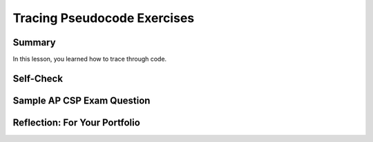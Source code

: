.. raw:: html 

    <a href="../index.html"><img class="align-center" src="../_static/MobileCSPLogo.png" width="250px"/></a>

Tracing Pseudocode Exercises
============================
       
.. raw:: html
    
	
	<h3 id="est-length">Time Estimate: 45 minutes</h3>
	
	
	<p><b>Tracing</b> is a technique used to simulate a dry run through the code or pseudocode line by line by hand  as if you are the computer executing the code. Tracing can be used for debugging or proving that your program runs correctly or for figuring out what the code actually does.  <b>Trace tables</b> can be used  to track the values of variables as they change throughout a program. To trace through code, write down a variable in each column of the trace table and keep track of its value throughout the program. Some trace tables also keep track of the output and the line number you are currently tracing.
	 
	 </p><p>For example, here is a simple algorithm that adds x to the total every time through the loop which is executed 3 times. 
	</p><pre>x ← 2
	total ← 0
	REPEAT 3 TIMES 
	{
	 total ← total + x
	}
	DISPLAY(total)
	</pre>
	<p>Try tracing through the code and see if your results match the trace table below:</p>
	<table border="">
	 <tbody><tr><th><u>x</u></th><th><u>total</u></th><th><u>Output</u></th></tr>
	 <tr><td>2</td><td>0</td></tr>
	 <tr><td></td><td>2</td></tr>
	 <tr><td></td><td>4</td></tr>
	 <tr><td></td><td>6</td><td>6</td></tr>
	</tbody></table>
	<br>
	
	<div class="pogil yui-wk-div">
	 <h3>POGIL Activity for the Classroom </h3> 
	 <p>Break into POGIL teams of 4 and assign each team member one of the following roles. Record your answers <a href="https://docs.google.com/document/d/1YG1aKf7XP2gMxEhKSxQ8w6zqZNlYd1QRILuOT1Uqq8Q/edit" target="_blank">using this worksheet</a>. (File-Make a Copy to have a version you can edit.)</p>
	   <table>
	     <tbody><tr><th>Role</th><th>Responsibility</th></tr>
	     <tr>
	       <td>Facilitator</td>
	       <td>Reads the questions aloud, keeps track of time and makes sure everyone contributes appropriately.</td>
	     </tr>
	     <tr>
	       <td>Spokesperson</td>
	       <td>Talks to the instructor and other teams. </td>
	     </tr>  
	     <tr>
	       <td>Quality Control</td>
	       <td>Records all answers &amp; questions, and provides team reflection to team and instructor.</td>
	     </tr>
	     <tr>
	       <td>Process Analyst</td>
	       <td>Considers how the team could work and learn more effectively.</td>
	     </tr>
	 </tbody></table>
	 
	 <b>Writing and Tracing Pseudocode:  Critical Thinking Questions</b>

	 <p>Suppose we have a list of numbers -- e.g.,  5,  10, -2,  -3, 7,  8,  12
	 Here's an algorithm that uses sequence, selection, and iteration (repetition) to add all 
	 the <b><i>even numbers</i></b> in the list and print out their sum.
	 
	 Notice how indentation and curly brackets are used to clarify the different parts of the algorithm.</p>
	 <pre> 
	1  total ← 0      (Set total to 0)
	2  FOR EACH number IN list  
	3  {
	4     IF (EVEN(number)) 
	5     {
	6        total ← total + number    (Set total to the current total + number)
	7     }
	8  }
	9  DISPLAY(total)
	 </pre>
	
	 <p>This algorithm contains  examples of all three types of control structures, sequence, selection, and repetition.  The lines are numbered for convenience.</p>
	 <ol>
	   <li>Which line(s) of the algorithm contain a repetition control structure? Remember a control structure
	     can consist of multiple statements.
	   </li>
	   <li>Which line(s) of the algorithm contain a selection control structure?       
	   </li>
	   <li>(<b>Portfolio</b>) If you ran this algorithm on the list of numbers, 5,  10, -2,  -3, 7,  8,  12, what would it print? When tracing through an algorithm, write down the variables (total and number) and pretend you are the computer executing each line of code and change the values of the variables on your paper as needed.</li>
	   <li>(<b>Portfolio</b>) Suppose you had a list of positive numbers such as 
	     5, 10, 12, 13, 6, 7, 1, 3, 2, 1.  And suppose  for each of the numbers in the list 
	     you added the number to a running total if it is even and subtracted it if it is odd, starting the total at 0. 
	     What result would you get for this list of numbers?
	   </li>
	   <li>(<b>Portfolio</b>) Write a pseudocode algorithm that implements the algorithm you 
	     used to calculate this total. Make sure that you use AP CSP text-style pseudocode.
	   </li>
	 </ol>
	 
	</div>
	<br>
	
Summary
-------

In this lesson, you learned how to trace through code.
	 
	
Self-Check
----------
	
.. raw:: html

    <p>
    
.. mchoice:: mcsp-8-5-1
    :random:
    :practice: T
    :answer_a: Displays all the odd numbers between 1 and 100.
    :feedback_a: 
    :answer_b: Displays all the even numbers between 1 and 100.
    :feedback_b: 
    :answer_c: Displays all the numbers between 1 and 100.
    :feedback_c: 
    :answer_d: Displays 1.
    :feedback_d: 
    :correct: a

	What does the following code do?
    
    .. raw:: html
    
       <pre>
       i ← 1
       REPEAT UNTIL i >= 100
       DISPLAY i
       i ← i + 2
       </pre>

.. raw:: html

    <div id="bogus-div">
    <p></p>
    </div>

.. fillintheblank:: repl-mcsp-8-5-2
    :casei:

    Consider the following pseudocode algorithm:
    
    .. raw:: html
    
       <pre>
       P ← 1  (Set P to 1)
       N ← 4  (Set N to 4)
       REPEAT UNTIL (N = 0)
       {   
         P ← P * N  (Set P to the result of multiplying P by N)
         N ← N - 1  (Subtract 1 from N)
       }
       DISPLAY(P)
       </pre>

    What result would be printed by this algorithm? |blank|

    - :24: Correct.  This is an algorithm that will calculate the factorial.  The factorial of 4 is 4 x 3 x 2 x 1 which equals 24.
      :x: Correct.  This is an algorithm that will calculate the factorial.  The factorial of 4 is 4 x 3 x 2 x 1 which equals 24.

.. raw:: html

    <div id="bogus-div">
    <p></p>
    </div>
    
.. quizly:: mscp-8-5-3
    
    :quizname: quiz_convert_list_to_string
     <br/>
     
.. quizly:: mcp-8-5-4

	:quizname: quiz_count_nonzeros_in_list_procedure
	<br />
	

	
	
	
Sample AP CSP Exam Question
---------------------------


.. mchoice:: mcsp-8-5-5
    :random:
    :practice: T
    :answer_a: The number 0 is displayed.   
    :feedback_a: 
    :answer_b: The number 6 is displayed.
    :feedback_b: 
    :answer_c: The number 10 is displayed.
    :feedback_c: 
    :answer_d: Nothing is displayed; the program results in an infinite loop.
    :feedback_d: 
    :correct: d

    Consider the following program code.Which of the following best describes the result of running the program code?

    .. raw:: html

        <img alt="" class="yui-img" src="../_static/assets/img/Q20Code.png" style="line-height: 1.22;" title=""/>
	
	
	
	

Reflection: For Your Portfolio
------------------------------

.. raw:: html
	
	<div id="portfolio" class="yui-wk-div">
    <p>
	 Create a page named&nbsp;<i><b>Tracing Pseudocode</b></i> in your portfolio and answer the following questions:</p>
	
	<ol>
	  <li>(<b>POGIL</b>) If you ran the algorithm in the POGIL on the list of numbers, 5,  10, -2,  -3, 7,  8,  12, what would it print? </li>
	 <li>(<b>POGIL</b>) Suppose you had a list of positive numbers such as 
	     5, 10, 12, 13, 6, 7, 1, 3, 2, 1.  And suppose  for each of the numbers in the list 
	     you added the number to a running total if it is even and subtracted it if it is odd.  
	     What result would you get for this list of numbers?
	 </li>
	 <li>(<b>POGIL</b>) Write a pseudocode algorithm that implements the algorithm you 
	     used to calculate this total. Make sure that you use AP CSP text-style pseudocode.
	 </li>
	
	
	
	</ol>
	</div>
